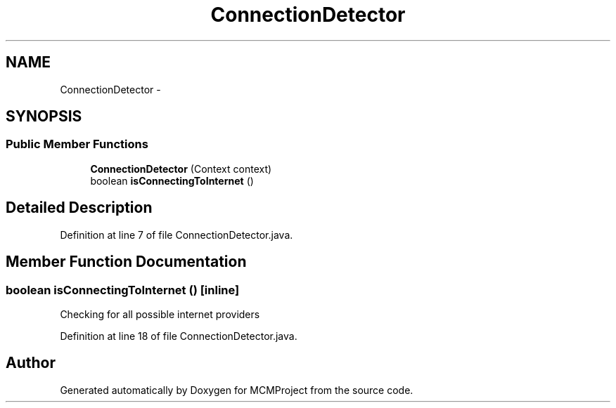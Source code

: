 .TH "ConnectionDetector" 3 "Thu Feb 21 2013" "Version 01" "MCMProject" \" -*- nroff -*-
.ad l
.nh
.SH NAME
ConnectionDetector \- 
.SH SYNOPSIS
.br
.PP
.SS "Public Member Functions"

.in +1c
.ti -1c
.RI "\fBConnectionDetector\fP (Context context)"
.br
.ti -1c
.RI "boolean \fBisConnectingToInternet\fP ()"
.br
.in -1c
.SH "Detailed Description"
.PP 
Definition at line 7 of file ConnectionDetector\&.java\&.
.SH "Member Function Documentation"
.PP 
.SS "boolean isConnectingToInternet ()\fC [inline]\fP"
Checking for all possible internet providers 
.PP
Definition at line 18 of file ConnectionDetector\&.java\&.

.SH "Author"
.PP 
Generated automatically by Doxygen for MCMProject from the source code\&.
